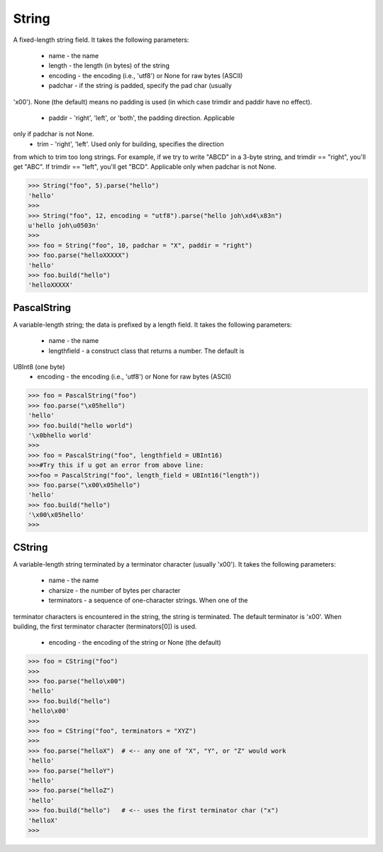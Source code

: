 String
======

A fixed-length string field. It takes the following parameters:

    * name - the name
    * length - the length (in bytes) of the string
    * encoding - the encoding (i.e., 'utf8') or None for raw bytes (ASCII)
    * padchar - if the string is padded, specify the pad char (usually
'\x00'). None (the default) means no padding is used (in which case trimdir
and paddir have no effect).
    * paddir - 'right', 'left', or 'both', the padding direction. Applicable
only if padchar is not None.
    * trim - 'right', 'left'. Used only for building, specifies the direction
from which to trim too long strings. For example, if we try to write "ABCD" in
a 3-byte string, and trimdir == "right", you'll get "ABC". If trimdir ==
"left", you'll get "BCD". Applicable only when padchar is not None.

>>> String("foo", 5).parse("hello")
'hello'
>>>
>>> String("foo", 12, encoding = "utf8").parse("hello joh\xd4\x83n")
u'hello joh\u0503n'
>>>
>>> foo = String("foo", 10, padchar = "X", paddir = "right")
>>> foo.parse("helloXXXXX")
'hello'
>>> foo.build("hello")
'helloXXXXX'


PascalString
------------

A variable-length string; the data is prefixed by a length field. It takes the
following parameters:

    * name - the name
    * lengthfield - a construct class that returns a number. The default is
UBInt8 (one byte)
    * encoding - the encoding (i.e., 'utf8') or None for raw bytes (ASCII)


>>> foo = PascalString("foo")
>>> foo.parse("\x05hello")
'hello'
>>> foo.build("hello world")
'\x0bhello world'
>>>
>>> foo = PascalString("foo", lengthfield = UBInt16)
>>>#Try this if u got an error from above line:
>>>foo = PascalString("foo", length_field = UBInt16("length"))
>>> foo.parse("\x00\x05hello")
'hello'
>>> foo.build("hello")
'\x00\x05hello'
>>>


CString
-------

A variable-length string terminated by a terminator character (usually
'\x00'). It takes the following parameters:

    * name - the name
    * charsize - the number of bytes per character
    * terminators - a sequence of one-character strings. When one of the
terminator characters is encountered in the string, the string is terminated.
The default terminator is '\x00'. When building, the first terminator
character (terminators[0]) is used.
    * encoding - the encoding of the string or None (the default)

>>> foo = CString("foo")
>>>
>>> foo.parse("hello\x00")
'hello'
>>> foo.build("hello")
'hello\x00'
>>>
>>> foo = CString("foo", terminators = "XYZ")
>>>
>>> foo.parse("helloX")  # <-- any one of "X", "Y", or "Z" would work
'hello'
>>> foo.parse("helloY")
'hello'
>>> foo.parse("helloZ")
'hello'
>>> foo.build("hello")   # <-- uses the first terminator char ("x")
'helloX'
>>>
